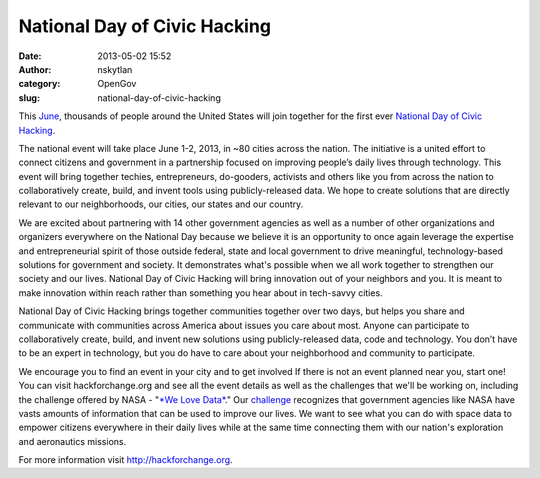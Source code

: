 National Day of Civic Hacking 
##############################
:date: 2013-05-02 15:52
:author: nskytlan
:category: OpenGov
:slug: national-day-of-civic-hacking

This `June`_, thousands of people around the United States will join
together for the first ever `National Day of Civic Hacking`_.

The national event will take place June 1-2, 2013, in ~80 cities across
the nation. The initiative is a united effort to connect citizens and
government in a partnership focused on improving people’s daily lives
through technology. This event will bring together techies,
entrepreneurs, do-gooders, activists and others like you from across the
nation to collaboratively create, build, and invent tools using
publicly-released data. We hope to create solutions that are directly
relevant to our neighborhoods, our cities, our states and our country.

We are excited about partnering with 14 other government agencies as
well as a number of other organizations and organizers everywhere on the
National Day because we believe it is an opportunity to once again
leverage the expertise and entrepreneurial spirit of those outside
federal, state and local government to drive meaningful,
technology-based solutions for government and society. It demonstrates
what's possible when we all work together to strengthen our society and
our lives. National Day of Civic Hacking will bring innovation out of
your neighbors and you. It is meant to make innovation within reach
rather than something you hear about in tech-savvy cities.

National Day of Civic Hacking brings together communities together over
two days, but helps you share and communicate with communities across
America about issues you care about most. Anyone can participate to
collaboratively create, build, and invent new solutions using
publicly-released data, code and technology. You don’t have to be an
expert in technology, but you do have to care about your neighborhood
and community to participate.

We encourage you to find an event in your city and to get involved If
there is not an event planned near you, start one! You can visit
hackforchange.org and see all the event details as well as the
challenges that we'll be working on, including the challenge offered by
NASA - "`*We Love Data*`_." Our `challenge`_ recognizes that government
agencies like NASA have vasts amounts of information that can be used to
improve our lives. We want to see what you can do with space data to
empower citizens everywhere in their daily lives while at the same time
connecting them with our nation's exploration and aeronautics missions.

For more information visit \ http://hackforchange.org.

.. _June: http://hackforchange.org
.. _National Day of Civic Hacking: http://hackforchange.org
.. _*We Love Data*: http://hackforchange.org/challenge/we-love-data
.. _challenge: http://hackforchange.org/challenge/we-love-data
